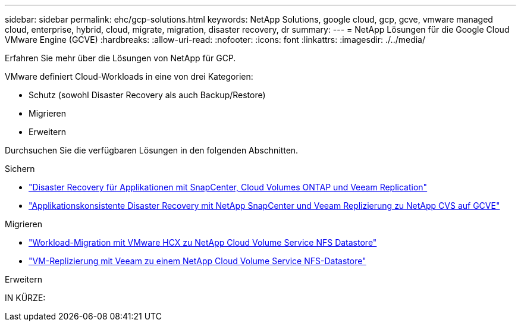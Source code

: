 ---
sidebar: sidebar 
permalink: ehc/gcp-solutions.html 
keywords: NetApp Solutions, google cloud, gcp, gcve, vmware managed cloud, enterprise, hybrid, cloud, migrate, migration, disaster recovery, dr 
summary:  
---
= NetApp Lösungen für die Google Cloud VMware Engine (GCVE)
:hardbreaks:
:allow-uri-read: 
:nofooter: 
:icons: font
:linkattrs: 
:imagesdir: ./../media/


[role="lead"]
Erfahren Sie mehr über die Lösungen von NetApp für GCP.

VMware definiert Cloud-Workloads in eine von drei Kategorien:

* Schutz (sowohl Disaster Recovery als auch Backup/Restore)
* Migrieren
* Erweitern


Durchsuchen Sie die verfügbaren Lösungen in den folgenden Abschnitten.

[role="tabbed-block"]
====
.Sichern
--
* link:gcp-app-dr-sc-cvo-veeam.html["Disaster Recovery für Applikationen mit SnapCenter, Cloud Volumes ONTAP und Veeam Replication"]
* link:gcp-app-dr-sc-cvs-veeam.html["Applikationskonsistente Disaster Recovery mit NetApp SnapCenter und Veeam Replizierung zu NetApp CVS auf GCVE"]


--
.Migrieren
--
* link:gcp-migrate-vmware-hcx.html["Workload-Migration mit VMware HCX zu NetApp Cloud Volume Service NFS Datastore"]
* link:gcp-migrate-veeam.html["VM-Replizierung mit Veeam zu einem NetApp Cloud Volume Service NFS-Datastore"]


--
.Erweitern
--
IN KÜRZE:

--
====